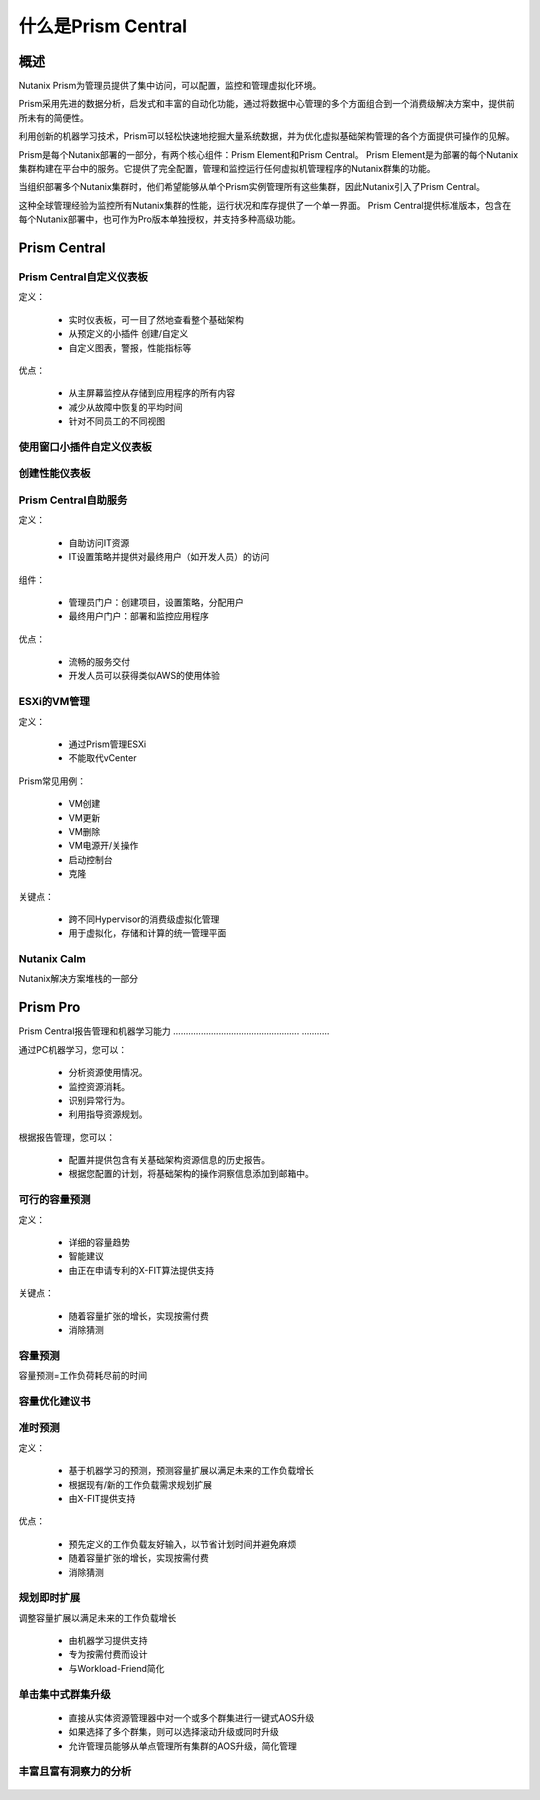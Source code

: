 .. _what_is_prism_central:

---------------------
什么是Prism Central
---------------------

概述
++++++++

Nutanix Prism为管理员提供了集中访问，可以配置，监控和管理虚拟化环境。

Prism采用先进的数据分析，启发式和丰富的自动化功能，通过将数据中心管理的多个方面组合到一个消费级解决方案中，提供前所未有的简便性。

利用创新的机器学习技术，Prism可以轻松快速地挖掘大量系统数据，并为优化虚拟基础架构管理的各个方面提供可操作的见解。

Prism是每个Nutanix部署的一部分，有两个核心组件：Prism Element和Prism Central。 Prism Element是为部署的每个Nutanix集群构建在平台中的服务。它提供了完全配置，管理和监控运行任何虚拟机管理程序的Nutanix群集的功能。

当组织部署多个Nutanix集群时，他们希望能够从单个Prism实例管理所有这些集群，因此Nutanix引入了Prism Central。

这种全球管理经验为监控所有Nutanix集群的性能，运行状况和库存提供了一个单一界面。 Prism Central提供标准版本，包含在每个Nutanix部署中，也可作为Pro版本单独授权，并支持多种高级功能。

Prism Central
+++++++++++++

Prism Central自定义仪表板
.....................................

定义：

 - 实时仪表板，可一目了然地查看整个基础架构
 - 从预定义的小插件 创建/自定义
 - 自定义图表，警报，性能指标等

优点：

 - 从主屏幕监控从存储到应用程序的所有内容
 - 减少从故障中恢复的平均时间
 - 针对不同员工的不同视图

.. figure :: images / what_is_prismcentral_04.png

使用窗口小插件自定义仪表板
.................................

.. figure :: images / what_is_prismcentral_16.png

创建性能仪表板
.............................

.. figure :: images / what_is_prismcentral_17.png

Prism Central自助服务
..................

定义：

 - 自助访问IT资源
 - IT设置策略并提供对最终用户（如开发人员）的访问

组件：

 - 管理员门户：创建项目，设置策略，分配用户
 - 最终用户门户：部署和监控应用程序

优点：

 - 流畅的服务交付
 - 开发人员可以获得类似AWS的使用体验

.. figure :: images / what_is_prismcentral_06.png

ESXi的VM管理
......................

定义：

 - 通过Prism管理ESXi
 - 不能取代vCenter

Prism常见用例：

 - VM创建
 - VM更新
 - VM删除
 - VM电源开/关操作
 - 启动控制台
 - 克隆

关键点：

 - 跨不同Hypervisor的消费级虚拟化管理
 - 用于虚拟化，存储和计算的统一管理平面

.. figure :: images / what_is_prismcentral_12.png

Nutanix Calm
............

Nutanix解决方案堆栈的一部分

.. figure :: images / what_is_prismcentral_07.png

Prism Pro
+++++++++

Prism Central报告管理和机器学习能力
.................................................. ...........

通过PC机器学习，您可以：

 - 分析资源使用情况。
 - 监控资源消耗。
 - 识别异常行为。
 - 利用指导资源规划。

根据报告管理，您可以：

 - 配置并提供包含有关基础架构资源信息的历史报告。
 - 根据您配置的计划，将基础架构的操作洞察信息添加到邮箱中。

.. figure :: images / what_is_prismcentral_08.png

可行的容量预测
...............................

定义：

 - 详细的容量趋势
 - 智能建议
 - 由正在申请专利的X-FIT算法提供支持

关键点：

 - 随着容量扩张的增长，实现按需付费
 - 消除猜测

.. figure :: images / what_is_prismcentral_09.png

容量预测
...............................

容量预测=工作负荷耗尽前的时间

.. figure :: images / what_is_prismcentral_15.png

容量优化建议书
....................................

.. figure :: images / what_is_prismcentral_14.png

准时预测
.....................

定义：

 - 基于机器学习的预测，预测容量扩展以满足未来的工作负载增长
 - 根据现有/新的工作负载需求规划扩展
 - 由X-FIT提供支持

优点：

 - 预先定义的工作负载友好输入，以节省计划时间并避免麻烦
 - 随着容量扩张的增长，实现按需付费
 - 消除猜测

.. figure :: images / what_is_prismcentral_10.png

规划即时扩展
...................................

调整容量扩展以满足未来的工作负载增长

 - 由机器学习提供支持
 - 专为按需付费而设计
 - 与Workload-Friend简化

.. figure:: images/what_is_prismcentral_13.png

单击集中式群集升级
.....................................

 - 直接从实体资源管理器中对一个或多个群集进行一键式AOS升级
 - 如果选择了多个群集，则可以选择滚动升级或同时升级
 - 允许管理员能够从单点管理所有集群的AOS升级，简化管理

丰富且富有洞察力的分析
.............................

.. figure:: images/what_is_prismcentral_11.png
